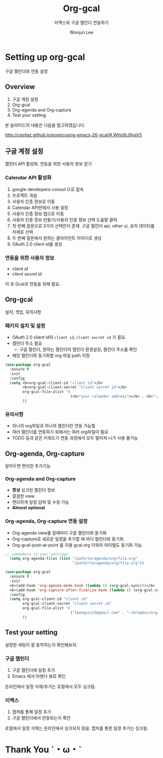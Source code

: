 #+title: Org-gcal
#+subtitle: 이맥스와 구글 캘린더 연동하기 
#+email: fpenguin23@gmail.com
#+author: Wonjun Lee
#+company: AMEBA
#+OPTIONS: num:nil 
#+FAVICON: images/org-icon.png
#+ICON: images/emacs-icon.png




* Setting up org-gcal
:PROPERTIES:
:SLIDE:    segue dark quote
:ASIDE:    right bottom
:ARTICLE:  flexbox vleft auto-fadein
:END:

구글 캘린더와 연동 설정

**  Overview
1. 구글 계정 설정  
2. Org-gcal
3. Org-agenda and Org-capture
4. Test your setting

본 슬라이드의 내용은 다음을 참고하였습니다.

http://cestlaz.github.io/posts/using-emacs-26-gcal/#.WHs9rJ9vaV5

 
** 구글 계정 설정 
:PROPERTIES:
:SLIDE:    segue dark quote
:ASIDE:    right bottom
:ARTICLE:  flexbox vleft auto-fadein
:END:
캘린더 API 활성화, 연동을 위한 사용자 정보 얻기 

*** Calendar API 활성화 
1. [[https://console.developers.google.com/iam-admin/projects][g]]oogle-developers-consol 으로 접속
2. 프로젝트 개설
3. 사용자 인증 정보로 이동
4. Calendar API란에서 사용 설정
5. 사용자 인증 정보 탭으로 이동
6. 사용자 인증 정보 만들기/사용자 인증 정보 선택 도움말 클릭
7. 첫 번째 질문으로 3가지 선택란이 존재. 구글 캘린더 api, other ui,
   유저 데이터를 차례로 선택
8. 두 번째 질문에서 원하는 클라이언트 아이디로 생성
9. OAuth 2.0 client id를 생성

*** 연동을 위한 사용자 정보
:PROPERTIES:
:ARTICLE:  larger
:END:
- /client id/
- /client secret id/
  
이 후 Gcal과 연동을 위해 필요.


** Org-gcal
:PROPERTIES:
:SLIDE:    segue dark quote
:ASIDE:    right bottom
:ARTICLE:  flexbox vleft auto-fadein
:END:
설치, 셋업, 유의사항 

*** 패키지 설치 및 설정 
:PROPERTIES:
:ARTICLE:  smaller
:END:
- OAuth 2.0 client id의 =client id=, =client secret id= 가 필요.
- 캘린더 주소 필요
  - 구글 캘린더, 원하는 캘린더의 캘린더 환경설정, 캘린더 주소를 확인
- 해당 캘린더와 동기화할 org 파일 path 지정

#+BEGIN_SRC emacs-lisp
  (use-package org-gcal
    :ensure t
    :init
    :config
    (setq <b>org-gcal-client-id "client id"</b>
          <b>org-gcal-client-secret "client secret id"</b>
          org-gcal-file-alist '(
                                (<b>"your calander address"></b> . <b>"~/Dropbox/org/gcal.org"</b>))
          ))
#+END_SRC

*** 유의사항 
- 하나의 org파일과 하나의 캘린더만 연동 가능함
- 여러 캘린더를 연동하기 위해서는 여러 org파일이 필요
- TODO 등과 같은 키워드가 연동 과정에서 모두 떨어져 나가 사용 불가능

  
** Org-agenda, Org-capture
:PROPERTIES:
:SLIDE:    segue dark quote
:ASIDE:    right bottom
:ARTICLE:  flexbox vleft auto-fadein
:END:
알아두면 편리한 추가기능 
*** Org-agenda and Org-capture
  - *항상* 싱크된 캘린더 정보
  - 깔끔한 view
  - 편리하게 일정 입력 및 수정 가능
  - *Almost optional*
  
*** Org-agenda, Org-capture 연동 설정 
:PROPERTIES:
:ARTICLE:  smaller
:END:
- Org-agenda view를 킬때마다 구글 캘린더와 동기화
- Org-capture로 새로운 일정을 추가할 때 마다 캘린더와 동기화.
- Org-gcal-post-at-point 를 이용 gcal.org 이외의 아이템도 동기화 가능.

#+BEGIN_SRC emacs-lisp
;; somewhere in your settings
  (setq org-agenda-files (list "/path/to/agenda/org/file.org"
                               "/path2/to/agenda/org/file.org"))
#+END_SRC
 
#+BEGIN_SRC emacs-lisp
  (use-package org-gcal
    :ensure t
    :init
    <b>(add-hook 'org-agenda-mode-hook (lambda () (org-gcal-sync)))</b>
    <b>(add-hook 'org-capture-after-finalize-hook (lambda () (org-gcal-sync)))</b>
    :config
    (setq org-gcal-client-id "client id"
          org-gcal-client-secret "client secret id"
          org-gcal-file-alist '(
                                ("fpenguin23@gmail.com" . "~/Dropbox/org/gcal.org"))
          ))
#+END_SRC



** Test your setting
:PROPERTIES:
:SLIDE:    segue dark quote
:ASIDE:    right bottom
:ARTICLE:  flexbox vleft auto-fadein
:END:

설정한 세팅이 잘 동작하는지 확인해보자.

*** 구글 캘린더 
1. 구글 캘린더에 일정 추가
2. Emacs 에서 아젠다 뷰로 확인
   
온라인에서 일정 삭제/추가는 로컬에서 모두 싱크됨.
*** 이맥스 
1. 캡쳐를 통해 일정 추가
2. 구글 캘린더에서 연동되는지 확인

로컬에서 일정 삭제는 온라인에서 싱크되지 않음. 
캡처를 통한 일정 추가는 싱크됨.



* Thank You ˊ・ω・ˋ
:PROPERTIES:
:SLIDE:    thank-you-slide segue
:ASIDE:    right
:ARTICLE:  flexbox vleft auto-fadein
:END:

